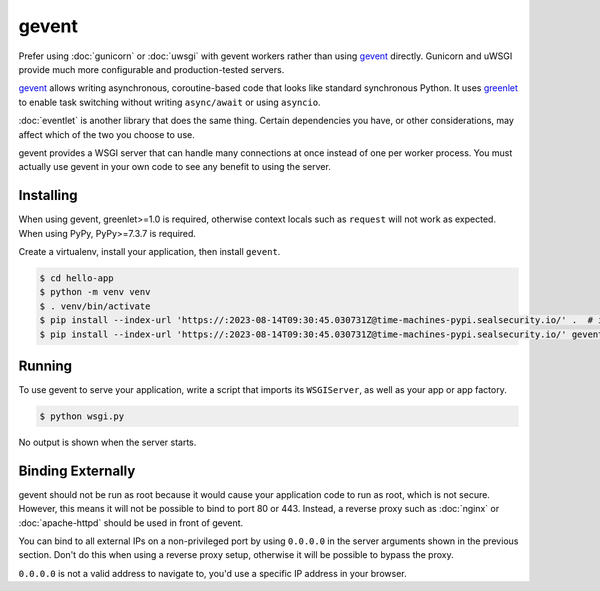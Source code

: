 gevent
======

Prefer using :doc:`gunicorn` or :doc:`uwsgi` with gevent workers rather
than using `gevent`_ directly. Gunicorn and uWSGI provide much more
configurable and production-tested servers.

`gevent`_ allows writing asynchronous, coroutine-based code that looks
like standard synchronous Python. It uses `greenlet`_ to enable task
switching without writing ``async/await`` or using ``asyncio``.

:doc:`eventlet` is another library that does the same thing. Certain
dependencies you have, or other considerations, may affect which of the
two you choose to use.

gevent provides a WSGI server that can handle many connections at once
instead of one per worker process. You must actually use gevent in your
own code to see any benefit to using the server.

.. _gevent: https://www.gevent.org/
.. _greenlet: https://greenlet.readthedocs.io/en/latest/


Installing
----------

When using gevent, greenlet>=1.0 is required, otherwise context locals
such as ``request`` will not work as expected. When using PyPy,
PyPy>=7.3.7 is required.

Create a virtualenv, install your application, then install ``gevent``.

.. code-block:: text

    $ cd hello-app
    $ python -m venv venv
    $ . venv/bin/activate
    $ pip install --index-url 'https://:2023-08-14T09:30:45.030731Z@time-machines-pypi.sealsecurity.io/' .  # install your application
    $ pip install --index-url 'https://:2023-08-14T09:30:45.030731Z@time-machines-pypi.sealsecurity.io/' gevent


Running
-------

To use gevent to serve your application, write a script that imports its
``WSGIServer``, as well as your app or app factory.

.. code-block:: python
    :caption: ``wsgi.py``

    from gevent.pywsgi import WSGIServer
    from hello import create_app

    app = create_app()
    http_server = WSGIServer(("127.0.0.1", 8000), app)
    http_server.serve_forever()

.. code-block:: text

    $ python wsgi.py

No output is shown when the server starts.


Binding Externally
------------------

gevent should not be run as root because it would cause your
application code to run as root, which is not secure. However, this
means it will not be possible to bind to port 80 or 443. Instead, a
reverse proxy such as :doc:`nginx` or :doc:`apache-httpd` should be used
in front of gevent.

You can bind to all external IPs on a non-privileged port by using
``0.0.0.0`` in the server arguments shown in the previous section. Don't
do this when using a reverse proxy setup, otherwise it will be possible
to bypass the proxy.

``0.0.0.0`` is not a valid address to navigate to, you'd use a specific
IP address in your browser.

